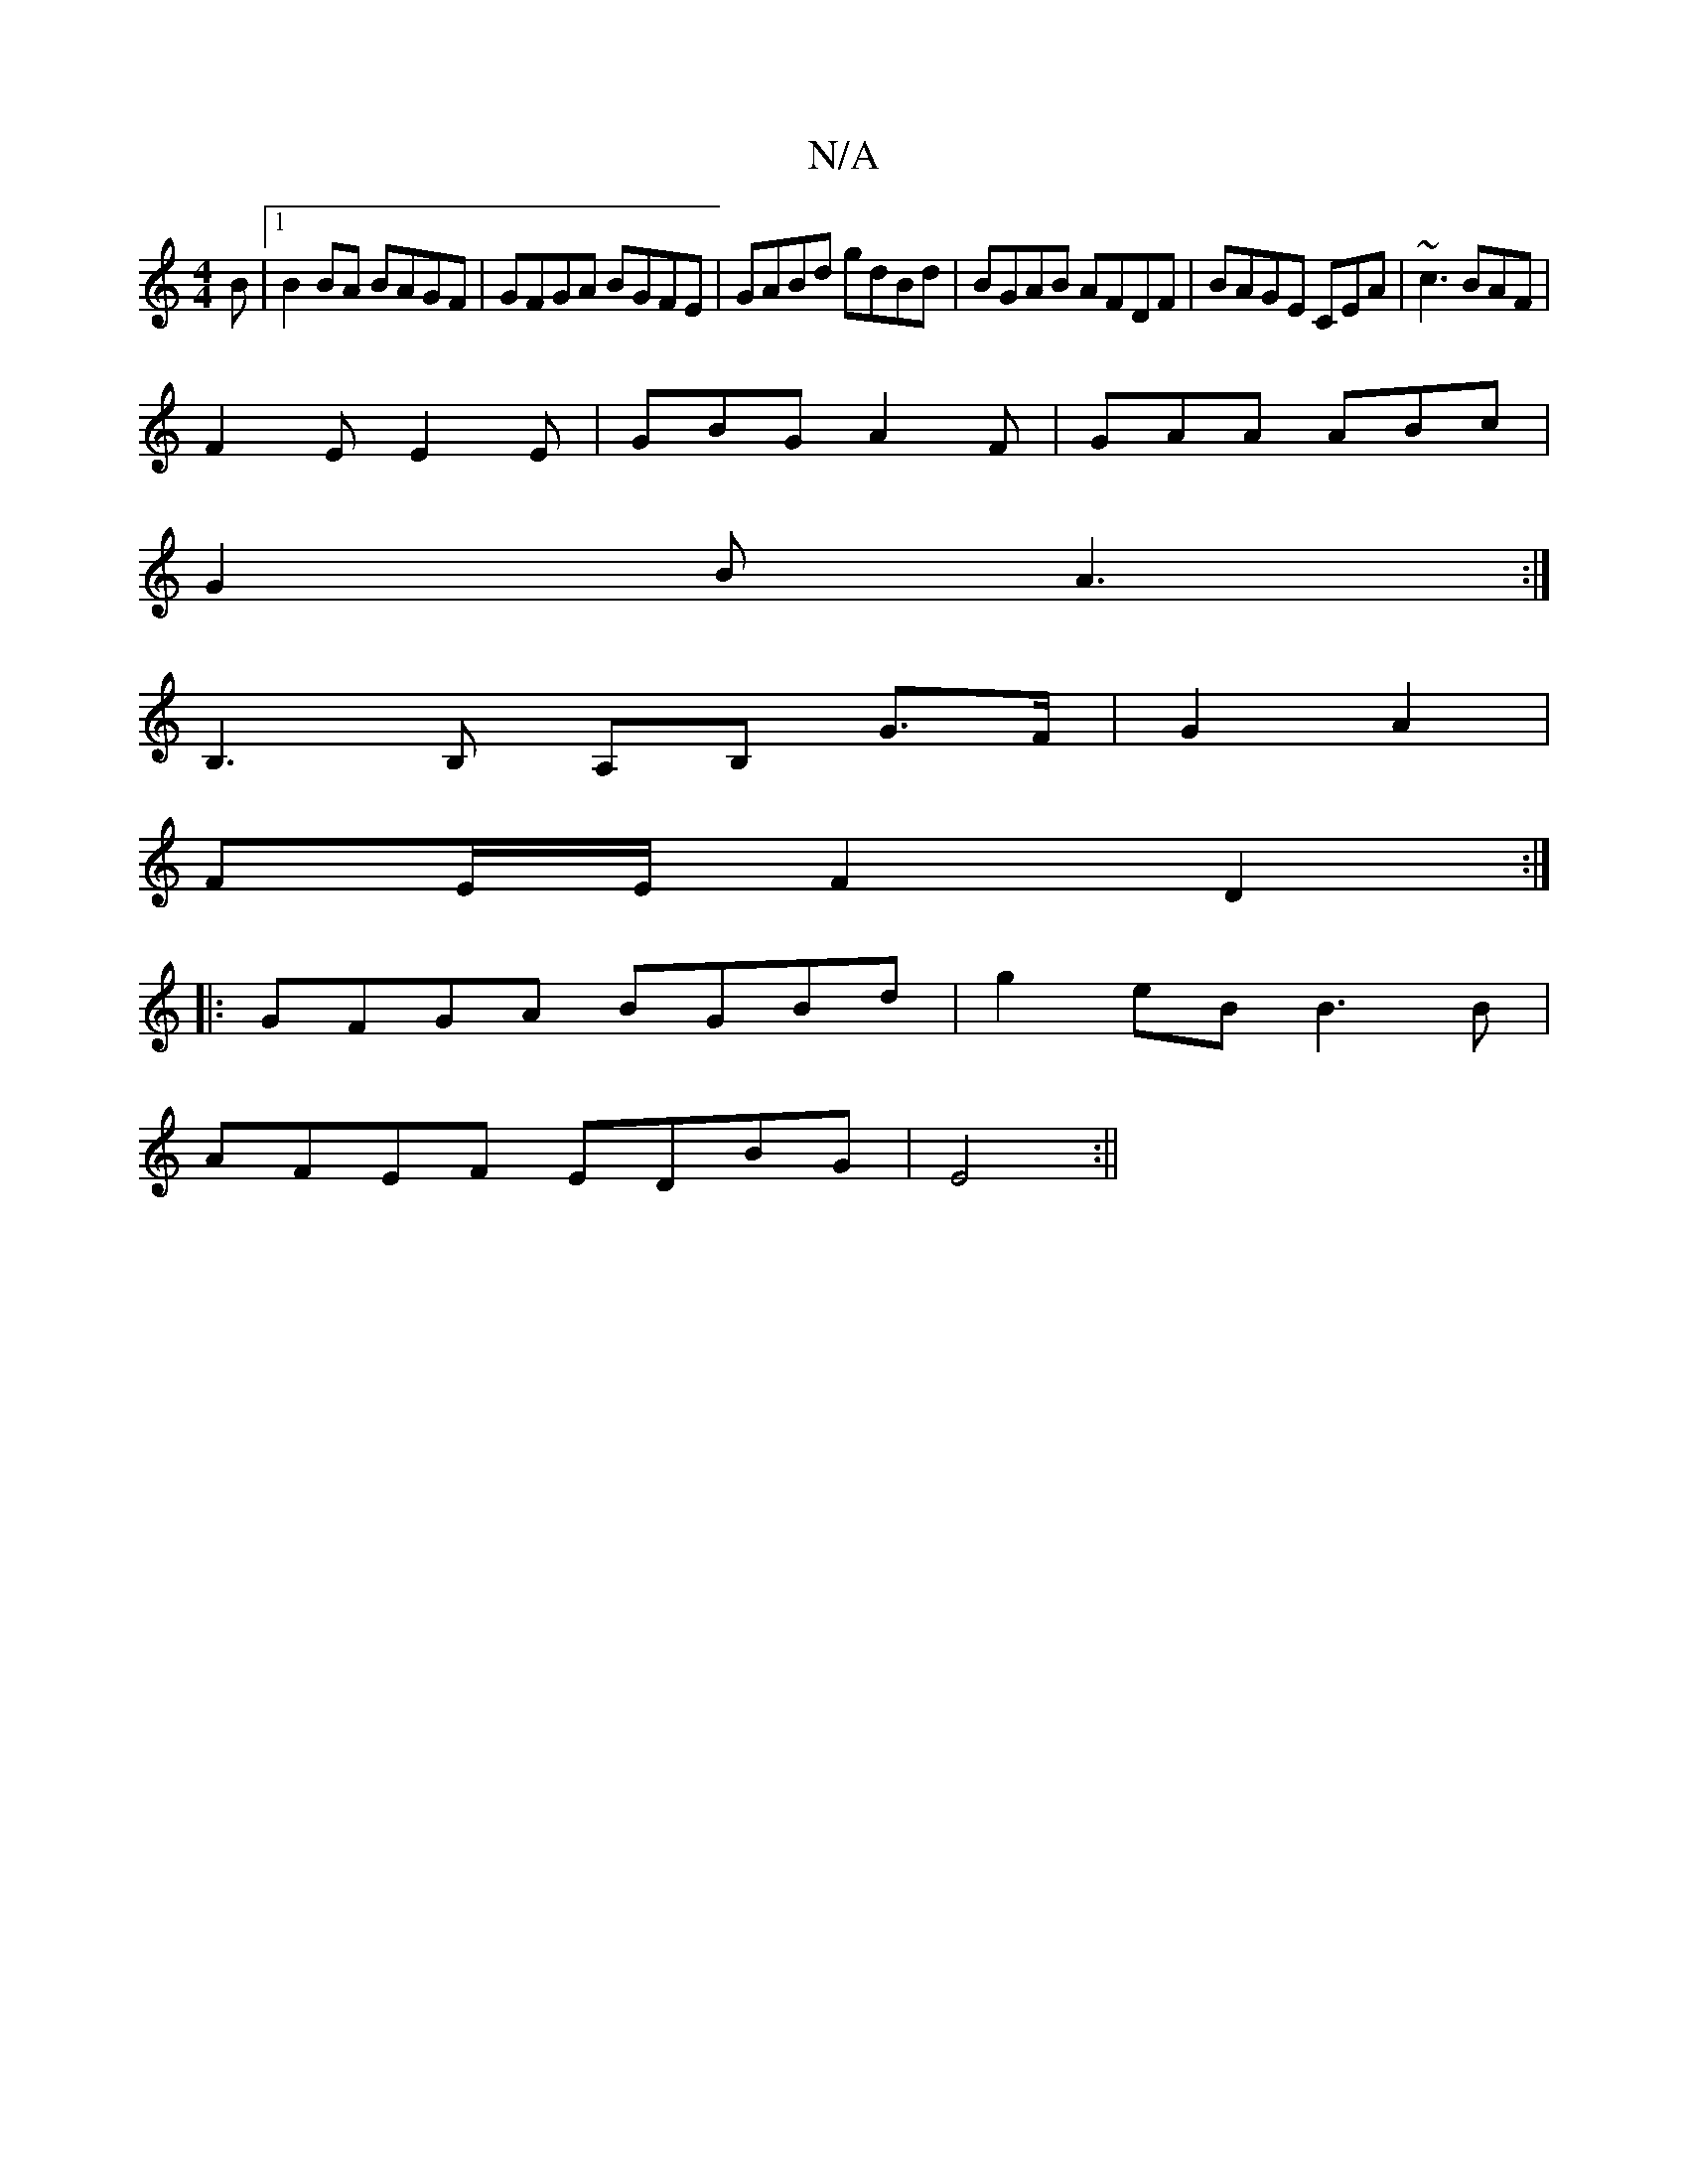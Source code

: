 X:1
T:N/A
M:4/4
R:N/A
K:Cmajor
B |1 B2 BA BAGF-|GFGA BGFE|GABd gdBd|BGAB AFDF|BAGE CEA|~c3 BAF|
F2E E2E|GBG A2F | GAA ABc |
G2B A3 :|
B,3 B, A,B, G>F|G2 A2 |
FE/E/ F2D2:|
|: GFGA BGBd | g2 eB B3B|
AFEF EDBG|E4:||

d |c2 Bc |B4 d2|e